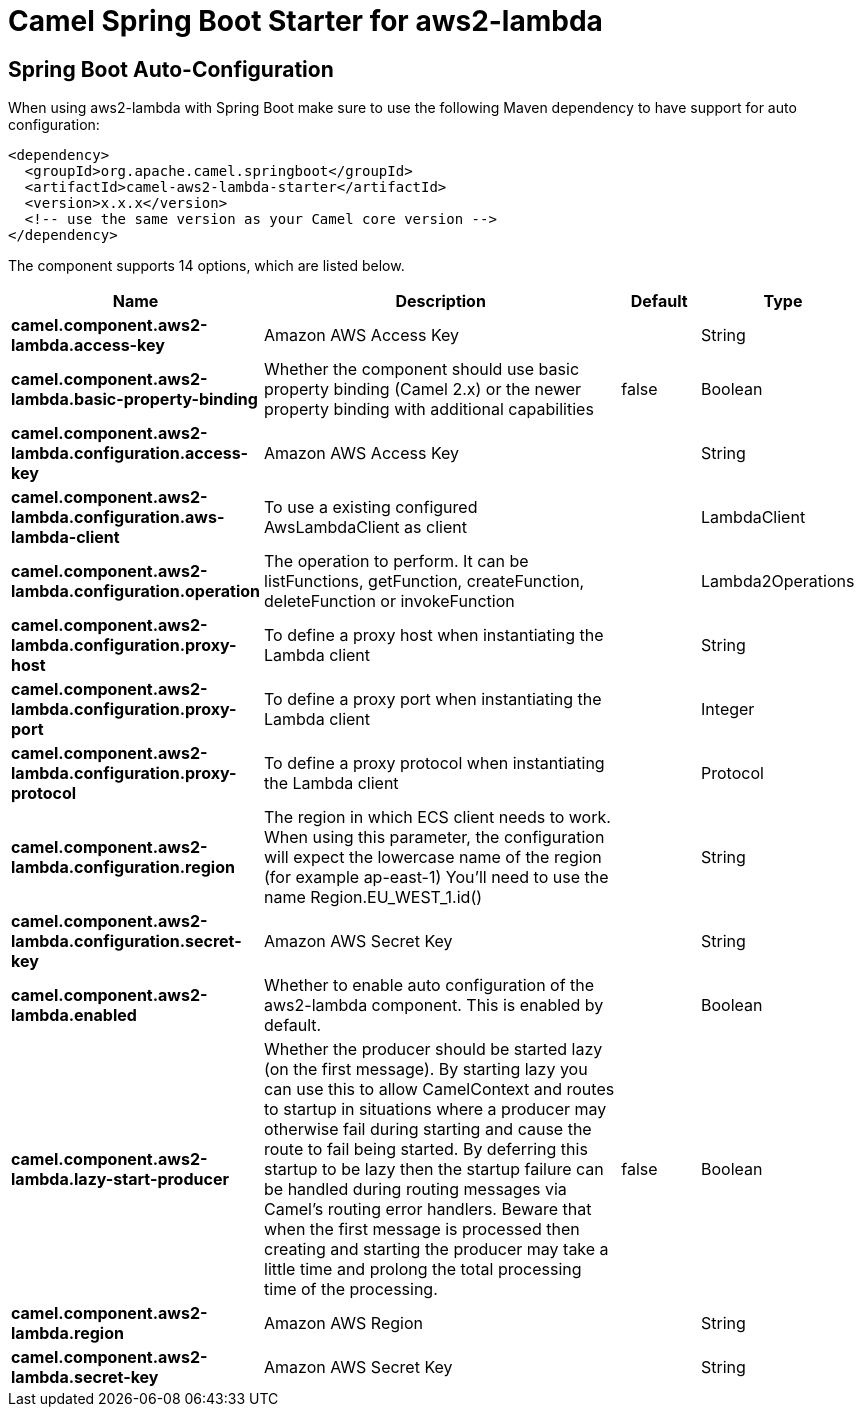 // spring-boot-auto-configure options: START
:page-partial:
:doctitle: Camel Spring Boot Starter for aws2-lambda

== Spring Boot Auto-Configuration

When using aws2-lambda with Spring Boot make sure to use the following Maven dependency to have support for auto configuration:

[source,xml]
----
<dependency>
  <groupId>org.apache.camel.springboot</groupId>
  <artifactId>camel-aws2-lambda-starter</artifactId>
  <version>x.x.x</version>
  <!-- use the same version as your Camel core version -->
</dependency>
----


The component supports 14 options, which are listed below.



[width="100%",cols="2,5,^1,2",options="header"]
|===
| Name | Description | Default | Type
| *camel.component.aws2-lambda.access-key* | Amazon AWS Access Key |  | String
| *camel.component.aws2-lambda.basic-property-binding* | Whether the component should use basic property binding (Camel 2.x) or the newer property binding with additional capabilities | false | Boolean
| *camel.component.aws2-lambda.configuration.access-key* | Amazon AWS Access Key |  | String
| *camel.component.aws2-lambda.configuration.aws-lambda-client* | To use a existing configured AwsLambdaClient as client |  | LambdaClient
| *camel.component.aws2-lambda.configuration.operation* | The operation to perform. It can be listFunctions, getFunction, createFunction, deleteFunction or invokeFunction |  | Lambda2Operations
| *camel.component.aws2-lambda.configuration.proxy-host* | To define a proxy host when instantiating the Lambda client |  | String
| *camel.component.aws2-lambda.configuration.proxy-port* | To define a proxy port when instantiating the Lambda client |  | Integer
| *camel.component.aws2-lambda.configuration.proxy-protocol* | To define a proxy protocol when instantiating the Lambda client |  | Protocol
| *camel.component.aws2-lambda.configuration.region* | The region in which ECS client needs to work. When using this parameter, the configuration will expect the lowercase name of the region (for example ap-east-1) You'll need to use the name Region.EU_WEST_1.id() |  | String
| *camel.component.aws2-lambda.configuration.secret-key* | Amazon AWS Secret Key |  | String
| *camel.component.aws2-lambda.enabled* | Whether to enable auto configuration of the aws2-lambda component. This is enabled by default. |  | Boolean
| *camel.component.aws2-lambda.lazy-start-producer* | Whether the producer should be started lazy (on the first message). By starting lazy you can use this to allow CamelContext and routes to startup in situations where a producer may otherwise fail during starting and cause the route to fail being started. By deferring this startup to be lazy then the startup failure can be handled during routing messages via Camel's routing error handlers. Beware that when the first message is processed then creating and starting the producer may take a little time and prolong the total processing time of the processing. | false | Boolean
| *camel.component.aws2-lambda.region* | Amazon AWS Region |  | String
| *camel.component.aws2-lambda.secret-key* | Amazon AWS Secret Key |  | String
|===


// spring-boot-auto-configure options: END
